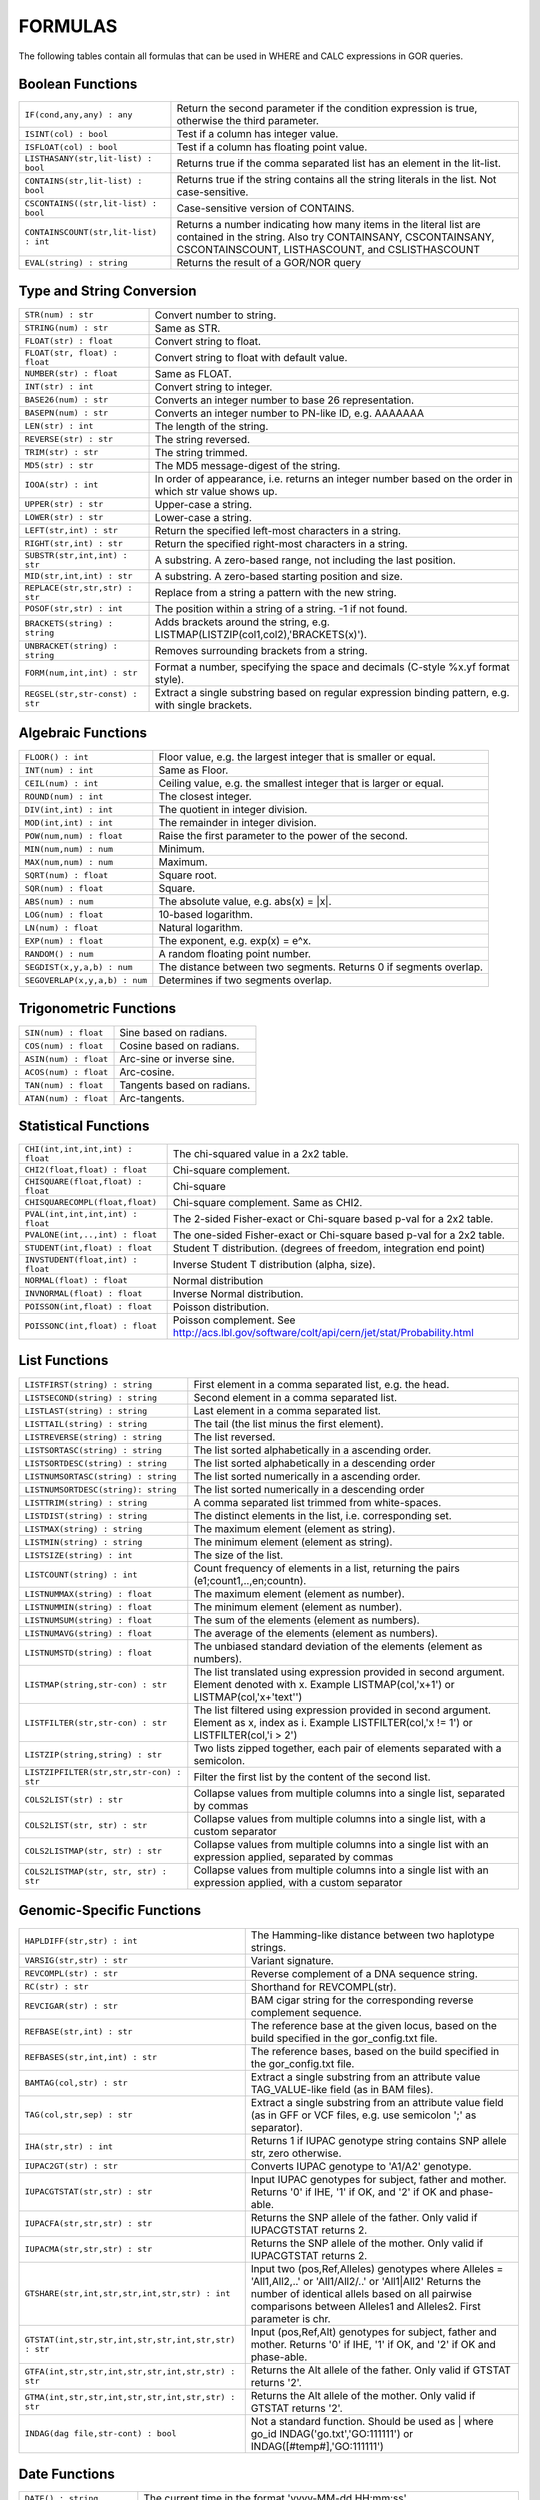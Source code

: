 .. _formulas:

=========
FORMULAS
=========

The following tables contain all formulas that can be used in WHERE and CALC expressions in GOR queries.

Boolean Functions
=================

+------------------------------------------+--------------------------------------------------------------------------------------------+
| ``IF(cond,any,any) : any``               | Return the second parameter if the condition expression is true,                           |
|                                          | otherwise the third parameter.                                                             |
+------------------------------------------+--------------------------------------------------------------------------------------------+
| ``ISINT(col) : bool``                    | Test if a column has integer value.                                                        |
+------------------------------------------+--------------------------------------------------------------------------------------------+
| ``ISFLOAT(col) : bool``                  | Test if a column has floating point value.                                                 |
+------------------------------------------+--------------------------------------------------------------------------------------------+
| ``LISTHASANY(str,lit-list) : bool``      | Returns true if the comma separated list has an element in the lit-list.                   |
+------------------------------------------+--------------------------------------------------------------------------------------------+
| ``CONTAINS(str,lit-list) : bool``        | Returns true if the string contains all the string literals in the list.                   |
|                                          | Not case-sensitive.                                                                        |
+------------------------------------------+--------------------------------------------------------------------------------------------+
| ``CSCONTAINS((str,lit-list) : bool``     | Case-sensitive version of CONTAINS.                                                        |
+------------------------------------------+--------------------------------------------------------------------------------------------+
| ``CONTAINSCOUNT(str,lit-list) : int``    | Returns a number indicating how many items in the literal list are contained in the string.|
|                                          | Also try CONTAINSANY, CSCONTAINSANY, CSCONTAINSCOUNT, LISTHASCOUNT, and CSLISTHASCOUNT     |
+------------------------------------------+--------------------------------------------------------------------------------------------+
| ``EVAL(string) : string``                | Returns the result of a GOR/NOR query                                                      |
+------------------------------------------+--------------------------------------------------------------------------------------------+


Type and String Conversion
==========================

+---------------------------------+----------------------------------------------------------------------------------+
| ``STR(num) : str``              | Convert number to string.                                                        |
+---------------------------------+----------------------------------------------------------------------------------+
| ``STRING(num) : str``           | Same as STR.                                                                     |
+---------------------------------+----------------------------------------------------------------------------------+
| ``FLOAT(str) : float``          | Convert string to float.                                                         |
+---------------------------------+----------------------------------------------------------------------------------+
| ``FLOAT(str, float) : float``   | Convert string to float with default value.                                      |
+---------------------------------+----------------------------------------------------------------------------------+
| ``NUMBER(str) : float``         | Same as FLOAT.                                                                   |
+---------------------------------+----------------------------------------------------------------------------------+
| ``INT(str) : int``              | Convert string to integer.                                                       |
+---------------------------------+----------------------------------------------------------------------------------+
| ``BASE26(num) : str``           | Converts an integer number to base 26 representation.                            |
+---------------------------------+----------------------------------------------------------------------------------+
| ``BASEPN(num) : str``           | Converts an integer number to PN-like ID, e.g. AAAAAAA                           |
+---------------------------------+----------------------------------------------------------------------------------+
| ``LEN(str) : int``              | The length of the string.                                                        |
+---------------------------------+----------------------------------------------------------------------------------+
| ``REVERSE(str) : str``          | The string reversed.                                                             |
+---------------------------------+----------------------------------------------------------------------------------+
| ``TRIM(str) : str``             | The string trimmed.                                                              |
+---------------------------------+----------------------------------------------------------------------------------+
| ``MD5(str) : str``              | The MD5 message-digest of the string.                                            |
+---------------------------------+----------------------------------------------------------------------------------+
| ``IOOA(str) : int``             | In order of appearance, i.e. returns an integer number                           |
|                                 | based on the order in which str value shows up.                                  |
+---------------------------------+----------------------------------------------------------------------------------+
| ``UPPER(str) : str``            | Upper-case a string.                                                             |
+---------------------------------+----------------------------------------------------------------------------------+
| ``LOWER(str) : str``            | Lower-case a string.                                                             |
+---------------------------------+----------------------------------------------------------------------------------+
| ``LEFT(str,int) : str``         | Return the specified left-most characters in a string.                           |
+---------------------------------+----------------------------------------------------------------------------------+
| ``RIGHT(str,int) : str``        | Return the specified right-most characters in a string.                          |
+---------------------------------+----------------------------------------------------------------------------------+
| ``SUBSTR(str,int,int) : str``   | A substring.  A zero-based range, not including the last position.               |
+---------------------------------+----------------------------------------------------------------------------------+
| ``MID(str,int,int) : str``      | A substring.  A zero-based starting position and size.                           |
+---------------------------------+----------------------------------------------------------------------------------+
| ``REPLACE(str,str,str) : str``  | Replace from a string a pattern with the new string.                             |
+---------------------------------+----------------------------------------------------------------------------------+
| ``POSOF(str,str) : int``        | The position within a string of a string.  -1 if not found.                      |
+---------------------------------+----------------------------------------------------------------------------------+
| ``BRACKETS(string) : string``   | Adds brackets around the string, e.g. LISTMAP(LISTZIP(col1,col2),'BRACKETS(x)'). |
+---------------------------------+----------------------------------------------------------------------------------+
| ``UNBRACKET(string) : string``  | Removes surrounding brackets from a string.                                      |
+---------------------------------+----------------------------------------------------------------------------------+
| ``FORM(num,int,int) : str``     | Format a number, specifying the space and decimals (C-style %x.yf format style). |
+---------------------------------+----------------------------------------------------------------------------------+
| ``REGSEL(str,str-const) : str`` | Extract a single substring based on regular expression binding pattern,          |
|                                 | e.g. with single brackets.                                                       |
+---------------------------------+----------------------------------------------------------------------------------+


Algebraic Functions
===================

+-------------------------------+------------------------------------------------------------------------------+
| ``FLOOR() : int``             | Floor value, e.g. the largest integer that is smaller or equal.              |
+-------------------------------+------------------------------------------------------------------------------+
| ``INT(num) : int``            | Same as Floor.                                                               |
+-------------------------------+------------------------------------------------------------------------------+
| ``CEIL(num) : int``           | Ceiling value, e.g. the smallest integer that is larger or equal.            |
+-------------------------------+------------------------------------------------------------------------------+
| ``ROUND(num) : int``          | The closest integer.                                                         |
+-------------------------------+------------------------------------------------------------------------------+
| ``DIV(int,int) : int``        | The quotient in integer division.                                            |
+-------------------------------+------------------------------------------------------------------------------+
| ``MOD(int,int) : int``        | The remainder in integer division.                                           |
+-------------------------------+------------------------------------------------------------------------------+
| ``POW(num,num) : float``      | Raise the first parameter to the power of the second.                        |
+-------------------------------+------------------------------------------------------------------------------+
| ``MIN(num,num) : num``        | Minimum.                                                                     |
+-------------------------------+------------------------------------------------------------------------------+
| ``MAX(num,num) : num``        | Maximum.                                                                     |
+-------------------------------+------------------------------------------------------------------------------+
| ``SQRT(num) : float``         | Square root.                                                                 |
+-------------------------------+------------------------------------------------------------------------------+
| ``SQR(num) : float``          | Square.                                                                      |
+-------------------------------+------------------------------------------------------------------------------+
| ``ABS(num) : num``            | The absolute value, e.g. abs(x) = \|x\|.                                     |
+-------------------------------+------------------------------------------------------------------------------+
| ``LOG(num) : float``          | 10-based logarithm.                                                          |
+-------------------------------+------------------------------------------------------------------------------+
| ``LN(num) : float``           | Natural logarithm.                                                           |
+-------------------------------+------------------------------------------------------------------------------+
| ``EXP(num) : float``          | The exponent, e.g. exp(x) = e^x.                                             |
+-------------------------------+------------------------------------------------------------------------------+
| ``RANDOM() : num``            | A random floating point number.                                              |
+-------------------------------+------------------------------------------------------------------------------+
| ``SEGDIST(x,y,a,b) : num``    | The distance between two segments. Returns 0 if segments overlap.            |
+-------------------------------+------------------------------------------------------------------------------+
| ``SEGOVERLAP(x,y,a,b) : num`` | Determines if two segments overlap.                                          |
+-------------------------------+------------------------------------------------------------------------------+


Trigonometric Functions
=======================

+---------------------------+------------------------------------------------------------------------------+
| ``SIN(num) : float``      | Sine based on radians.                                                       |
+---------------------------+------------------------------------------------------------------------------+
| ``COS(num) : float``      | Cosine based on radians.                                                     |
+---------------------------+------------------------------------------------------------------------------+
| ``ASIN(num) : float``     | Arc-sine or inverse sine.                                                    |
+---------------------------+------------------------------------------------------------------------------+
| ``ACOS(num) : float``     | Arc-cosine.                                                                  |
+---------------------------+------------------------------------------------------------------------------+
| ``TAN(num) : float``      | Tangents based on radians.                                                   |
+---------------------------+------------------------------------------------------------------------------+
| ``ATAN(num) : float``     | Arc-tangents.                                                                |
+---------------------------+------------------------------------------------------------------------------+


Statistical Functions
=====================

+------------------------------------+---------------------------------------------------------------------------------+
| ``CHI(int,int,int,int) : float``   | The chi-squared value in a 2x2 table.                                           |
+------------------------------------+---------------------------------------------------------------------------------+
| ``CHI2(float,float) : float``      | Chi-square complement.                                                          |
+------------------------------------+---------------------------------------------------------------------------------+
| ``CHISQUARE(float,float) : float`` | Chi-square                                                                      |
+------------------------------------+---------------------------------------------------------------------------------+
| ``CHISQUARECOMPL(float,float)``    | Chi-square complement.  Same as CHI2.                                           |
+------------------------------------+---------------------------------------------------------------------------------+
| ``PVAL(int,int,int,int) : float``  | The 2-sided Fisher-exact or Chi-square based p-val for a 2x2 table.             |
+------------------------------------+---------------------------------------------------------------------------------+
| ``PVALONE(int,..,int) : float``    | The one-sided Fisher-exact or Chi-square based p-val for a 2x2 table.           |
+------------------------------------+---------------------------------------------------------------------------------+
| ``STUDENT(int,float) : float``     | Student T distribution.  (degrees of freedom, integration end point)            |
+------------------------------------+---------------------------------------------------------------------------------+
| ``INVSTUDENT(float,int) : float``  | Inverse Student T distribution (alpha, size).                                   |
+------------------------------------+---------------------------------------------------------------------------------+
| ``NORMAL(float) : float``          | Normal distribution                                                             |
+------------------------------------+---------------------------------------------------------------------------------+
| ``INVNORMAL(float) : float``       | Inverse Normal distribution.                                                    |
+------------------------------------+---------------------------------------------------------------------------------+
| ``POISSON(int,float) : float``     | Poisson distribution.                                                           |
+------------------------------------+---------------------------------------------------------------------------------+
| ``POISSONC(int,float) : float``    | Poisson complement.                                                             |
|                                    | See http://acs.lbl.gov/software/colt/api/cern/jet/stat/Probability.html         |
+------------------------------------+---------------------------------------------------------------------------------+


List Functions
==============

+------------------------------------------+--------------------------------------------------------------------------------------------------------------+
| ``LISTFIRST(string) : string``           | First element in a comma separated list, e.g. the head.                                                      |
+------------------------------------------+--------------------------------------------------------------------------------------------------------------+
| ``LISTSECOND(string) : string``          | Second element in a comma separated list.                                                                    |
+------------------------------------------+--------------------------------------------------------------------------------------------------------------+
| ``LISTLAST(string) : string``            | Last element in a comma separated list.                                                                      |
+------------------------------------------+--------------------------------------------------------------------------------------------------------------+
| ``LISTTAIL(string) : string``            | The tail (the list minus the first element).                                                                 |
+------------------------------------------+--------------------------------------------------------------------------------------------------------------+
| ``LISTREVERSE(string) : string``         | The list reversed.                                                                                           |
+------------------------------------------+--------------------------------------------------------------------------------------------------------------+
| ``LISTSORTASC(string) : string``         | The list sorted alphabetically in a ascending order.                                                         |
+------------------------------------------+--------------------------------------------------------------------------------------------------------------+
| ``LISTSORTDESC(string) : string``        | The list sorted alphabetically in a descending order                                                         |
+------------------------------------------+--------------------------------------------------------------------------------------------------------------+
| ``LISTNUMSORTASC(string) : string``      | The list sorted numerically in a ascending order.                                                            |
+------------------------------------------+--------------------------------------------------------------------------------------------------------------+
| ``LISTNUMSORTDESC(string): string``      | The list sorted numerically in a descending order                                                            |
+------------------------------------------+--------------------------------------------------------------------------------------------------------------+
| ``LISTTRIM(string) : string``            | A comma separated list trimmed from white-spaces.                                                            |
+------------------------------------------+--------------------------------------------------------------------------------------------------------------+
| ``LISTDIST(string) : string``            | The distinct elements in the list, i.e. corresponding set.                                                   |
+------------------------------------------+--------------------------------------------------------------------------------------------------------------+
| ``LISTMAX(string) : string``             | The maximum element (element as string).                                                                     |
+------------------------------------------+--------------------------------------------------------------------------------------------------------------+
| ``LISTMIN(string) : string``             | The minimum element (element as string).                                                                     |
+------------------------------------------+--------------------------------------------------------------------------------------------------------------+
| ``LISTSIZE(string) : int``               | The size of the list.                                                                                        |
+------------------------------------------+--------------------------------------------------------------------------------------------------------------+
| ``LISTCOUNT(string) : int``              | Count frequency of elements in a list, returning the pairs (e1;count1,..,en;countn).                         |
+------------------------------------------+--------------------------------------------------------------------------------------------------------------+
| ``LISTNUMMAX(string) : float``           | The maximum element (element as number).                                                                     |
+------------------------------------------+--------------------------------------------------------------------------------------------------------------+
| ``LISTNUMMIN(string) : float``           | The minimum element (element as number).                                                                     |
+------------------------------------------+--------------------------------------------------------------------------------------------------------------+
| ``LISTNUMSUM(string) : float``           | The sum of the elements (element as numbers).                                                                |
+------------------------------------------+--------------------------------------------------------------------------------------------------------------+
| ``LISTNUMAVG(string) : float``           | The average of the elements (element as numbers).                                                            |
+------------------------------------------+--------------------------------------------------------------------------------------------------------------+
| ``LISTNUMSTD(string) : float``           | The unbiased standard deviation of the elements (element as numbers).                                        |
+------------------------------------------+--------------------------------------------------------------------------------------------------------------+
| ``LISTMAP(string,str-con) : str``        | The list translated using expression provided in second argument.  Element denoted with x.                   |
|                                          | Example LISTMAP(col,'x+1') or LISTMAP(col,'x+\'text\'')                                                      |
+------------------------------------------+--------------------------------------------------------------------------------------------------------------+
| ``LISTFILTER(str,str-con) : str``        | The list filtered using expression provided in second argument.  Element as x, index as i.                   |
|                                          | Example LISTFILTER(col,'x != 1') or LISTFILTER(col,'i > 2')                                                  |
+------------------------------------------+--------------------------------------------------------------------------------------------------------------+
| ``LISTZIP(string,string) : str``         | Two lists zipped together, each pair of elements separated with a semicolon.                                 |
+------------------------------------------+--------------------------------------------------------------------------------------------------------------+
| ``LISTZIPFILTER(str,str,str-con) : str`` | Filter the first list by the content of the second list.                                                     |
+------------------------------------------+--------------------------------------------------------------------------------------------------------------+
| ``COLS2LIST(str) : str``                 | Collapse values from multiple columns into a single list, separated by commas                                |
+------------------------------------------+--------------------------------------------------------------------------------------------------------------+
| ``COLS2LIST(str, str) : str``            | Collapse values from multiple columns into a single list, with a custom separator                            |
+------------------------------------------+--------------------------------------------------------------------------------------------------------------+
| ``COLS2LISTMAP(str, str) : str``         | Collapse values from multiple columns into a single list with an expression applied, separated by commas     |
+------------------------------------------+--------------------------------------------------------------------------------------------------------------+
| ``COLS2LISTMAP(str, str, str) : str``    | Collapse values from multiple columns into a single list with an expression applied, with a custom separator |
+------------------------------------------+--------------------------------------------------------------------------------------------------------------+


Genomic-Specific Functions
==========================

+-------------------------------------------------------+---------------------------------------------------------------------------------------------------------------------------------+
| ``HAPLDIFF(str,str) : int``                           | The Hamming-like distance between two haplotype strings.                                                                        |
+-------------------------------------------------------+---------------------------------------------------------------------------------------------------------------------------------+
| ``VARSIG(str,str) : str``                             | Variant signature.                                                                                                              |
+-------------------------------------------------------+---------------------------------------------------------------------------------------------------------------------------------+
| ``REVCOMPL(str) : str``                               | Reverse complement of a DNA sequence string.                                                                                    |
+-------------------------------------------------------+---------------------------------------------------------------------------------------------------------------------------------+
| ``RC(str) : str``                                     | Shorthand for REVCOMPL(str).                                                                                                    |
+-------------------------------------------------------+---------------------------------------------------------------------------------------------------------------------------------+
| ``REVCIGAR(str) : str``                               | BAM cigar string for the corresponding reverse complement sequence.                                                             |
+-------------------------------------------------------+---------------------------------------------------------------------------------------------------------------------------------+
| ``REFBASE(str,int) : str``                            | The reference base at the given locus,                                                                                          |
|                                                       | based on the build specified in the gor_config.txt file.                                                                        |
+-------------------------------------------------------+---------------------------------------------------------------------------------------------------------------------------------+
| ``REFBASES(str,int,int) : str``                       | The reference bases, based on the build specified in the gor_config.txt file.                                                   |
+-------------------------------------------------------+---------------------------------------------------------------------------------------------------------------------------------+
| ``BAMTAG(col,str) : str``                             | Extract a single substring from an attribute value TAG_VALUE-like field (as in BAM files).                                      |
+-------------------------------------------------------+---------------------------------------------------------------------------------------------------------------------------------+
| ``TAG(col,str,sep) : str``                            | Extract a single substring from an attribute value field (as in GFF or VCF files, e.g. use semicolon ';' as separator).         |
+-------------------------------------------------------+---------------------------------------------------------------------------------------------------------------------------------+
| ``IHA(str,str) : int``                                | Returns 1 if IUPAC genotype string contains SNP allele str, zero otherwise.                                                     |
+-------------------------------------------------------+---------------------------------------------------------------------------------------------------------------------------------+
| ``IUPAC2GT(str) : str``                               | Converts IUPAC genotype to 'A1/A2' genotype.                                                                                    |
+-------------------------------------------------------+---------------------------------------------------------------------------------------------------------------------------------+
| ``IUPACGTSTAT(str,str) : str``                        | Input IUPAC genotypes for subject, father and mother. Returns '0' if IHE, '1' if OK, and '2' if OK and phase-able.              |
+-------------------------------------------------------+---------------------------------------------------------------------------------------------------------------------------------+
| ``IUPACFA(str,str,str) : str``                        | Returns the SNP allele of the father.  Only valid if IUPACGTSTAT returns 2.                                                     |
+-------------------------------------------------------+---------------------------------------------------------------------------------------------------------------------------------+
| ``IUPACMA(str,str,str) : str``                        | Returns the SNP allele of the mother.  Only valid if IUPACGTSTAT returns 2.                                                     |
+-------------------------------------------------------+---------------------------------------------------------------------------------------------------------------------------------+
| ``GTSHARE(str,int,str,str,int,str,str) : int``        | Input two (pos,Ref,Alleles) genotypes where Alleles = 'All1,All2,..' or 'All1/All2/..' or 'All1|All2'                           |
|                                                       | Returns the number of identical allels based on all pairwise comparisons between Alleles1 and Alleles2. First parameter is chr. |
+-------------------------------------------------------+---------------------------------------------------------------------------------------------------------------------------------+
| ``GTSTAT(int,str,str,int,str,str,int,str,str) : str`` | Input (pos,Ref,Alt) genotypes for subject, father and mother. Returns '0' if IHE, '1' if OK, and '2' if OK and phase-able.      |
+-------------------------------------------------------+---------------------------------------------------------------------------------------------------------------------------------+
| ``GTFA(int,str,str,int,str,str,int,str,str) : str``   | Returns the Alt allele of the father.  Only valid if GTSTAT returns '2'.                                                        |
+-------------------------------------------------------+---------------------------------------------------------------------------------------------------------------------------------+
| ``GTMA(int,str,str,int,str,str,int,str,str) : str``   | Returns the Alt allele of the mother.  Only valid if GTSTAT returns '2'.                                                        |
+-------------------------------------------------------+---------------------------------------------------------------------------------------------------------------------------------+
| ``INDAG(dag file,str-cont) : bool``                   | Not a standard function.  Should be used as | where go_id INDAG('go.txt','GO\:111111') or INDAG([#temp#],'GO\:111111')          |
+-------------------------------------------------------+---------------------------------------------------------------------------------------------------------------------------------+



Date Functions
==============

+-----------------------------------+---------------------------------------------------------------------------------+
| ``DATE() : string``               | The current time in the format 'yyyy-MM-dd HH:mm:ss'.                           |
+-----------------------------------+---------------------------------------------------------------------------------+
| ``DATE(string) : string``         | The current time in a specific format, defined by a string of characters        |
|                                   | that represent time units. Example: 'dd/MM/yyyy'.                               |
|                                   | Uses the Java SimpleDateFormat class for formatting.                            |
+-----------------------------------+---------------------------------------------------------------------------------+
| ``EDATE(long) : string``          | A specific time, indicated by a timestamp, in the format 'yyyy-MM-dd HH:mm:ss'. |
+-----------------------------------+---------------------------------------------------------------------------------+
| ``EDATE(long,string) : string``   | A specific time, indicated by a timestamp, in a specific format.                |
|                                   | The format is defined in the same way as with date(string).                     |
+-----------------------------------+---------------------------------------------------------------------------------+
| ``EPOCH() : long``                | A timestamp of the current time.                                                |
+-----------------------------------+---------------------------------------------------------------------------------+
| ``EPOCH(string,string) : long``   | A timestamp of a specific time, indicated with a specified format.              |
|                                   | The format is defined in the same way as with date(string)                      |
|                                   | and edate(long, string). Example: epoch('16/06/2017','dd/MM/yyyy').             |
+-----------------------------------+---------------------------------------------------------------------------------+


Administration Functions
========================

Diagnostic Functions
--------------------

+----------------------------------+------------------------------------------------------------------------------+
| ``TIME() : int``                 | The time in milli seconds since the query started.                           |
+----------------------------------+------------------------------------------------------------------------------+
| ``SLEEP(int) : string``          | Sleep for given milliseconds while processing each row                       |
+----------------------------------+------------------------------------------------------------------------------+
| ``HOSTNAME() : string``          | Name of the host running the query                                           |
+----------------------------------+------------------------------------------------------------------------------+
| ``IP() : string``                | IP number of the host running the query                                      |
+----------------------------------+------------------------------------------------------------------------------+
| ``ARCH() : string``              | CPU architecture of the host running the query                               |
+----------------------------------+------------------------------------------------------------------------------+
| ``THREADID() : int``             | Thread id of the thread running the query                                    |
+----------------------------------+------------------------------------------------------------------------------+
| ``CPULOAD() : float``            | The cpuload of the process running the query                                 |
+----------------------------------+------------------------------------------------------------------------------+
| ``SYSCPULOAD() : float``         | The cpuload on the system running the query                                  |
+----------------------------------+------------------------------------------------------------------------------+
| ``FREE() : float``               | Free physical memory on the system running the query                         |
+----------------------------------+------------------------------------------------------------------------------+
| ``FREEMEM() : float``            | Free memory on the system running the query                                  |
+----------------------------------+------------------------------------------------------------------------------+
| ``TOTALMEM() : float``           | Total memory on the system running the query                                 |
+----------------------------------+------------------------------------------------------------------------------+
| ``MAXMEM() : float``             | Maximum memory of the process running the query                              |
+----------------------------------+------------------------------------------------------------------------------+
| ``AVAILCPU() : int``             | Number of available cpus on the system                                       |
+----------------------------------+------------------------------------------------------------------------------+
| ``OPENFILES() : int``            | Number of open filedescriptors on the system                                 |
+----------------------------------+------------------------------------------------------------------------------+
| ``MAXFILES() : int``             | Maximum number of file descriptors                                           |
+----------------------------------+------------------------------------------------------------------------------+
| ``SYSTEM(string) : string``      | Returns one line from the stdout of a whitelisted system command             |
+----------------------------------+------------------------------------------------------------------------------+
| ``AVGSEEKTIMEMILLIS() : float``  | Returns the average seektime for the current rowSource in milliseconds       |
+----------------------------------+------------------------------------------------------------------------------+
| ``AVGROWSPERMILLIS() : float``   | Returns average rows per millisecond for the current rowSource               |
+----------------------------------+------------------------------------------------------------------------------+
| ``AVGBASESPERMILLIS() : float``  | Returns average bases per millisecond for the current rowSource              |
+----------------------------------+------------------------------------------------------------------------------+


Version Information
-------------------

+----------------------------------+------------------------------------------------------------------------------+
| ``GORVERSION() : string``        | Returns the GOR version                                                      |
+----------------------------------+------------------------------------------------------------------------------+
| ``MAJORVERSION() : int``         | Returns the major version of GOR                                             |
+----------------------------------+------------------------------------------------------------------------------+
| ``MINORVERSION() : int``         | Returns the minor version of GOR                                             |
+----------------------------------+------------------------------------------------------------------------------+
| ``JAVAVERSION() : string``       | Returns the JRE version                                                      |
+----------------------------------+------------------------------------------------------------------------------+
